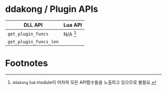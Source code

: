 * ddakong / Plugin APIs

  | DLL API                | Lua API    |
  |------------------------+------------|
  | =get_plugin_funcs=     | N/A [fn:1] |
  | =get_plugin_funcs_len= |            |

* Footnotes

[fn:1] ~ddakong~ lua module이 어차피 모든 API함수들을 노출하고
있으므로 불필요.
